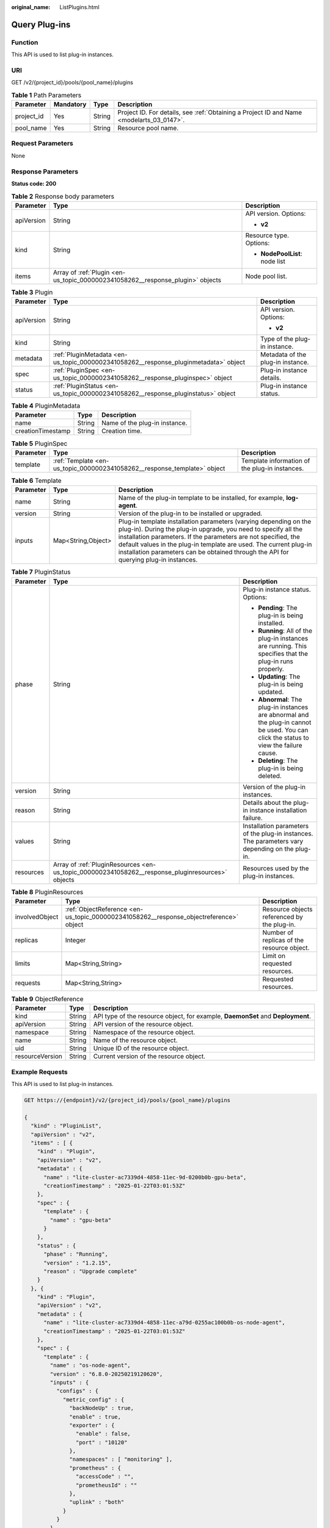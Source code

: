 :original_name: ListPlugins.html

.. _ListPlugins:

Query Plug-ins
==============

Function
--------

This API is used to list plug-in instances.

URI
---

GET /v2/{project_id}/pools/{pool_name}/plugins

.. table:: **Table 1** Path Parameters

   +------------+-----------+--------+------------------------------------------------------------------------------------------+
   | Parameter  | Mandatory | Type   | Description                                                                              |
   +============+===========+========+==========================================================================================+
   | project_id | Yes       | String | Project ID. For details, see :ref:`Obtaining a Project ID and Name <modelarts_03_0147>`. |
   +------------+-----------+--------+------------------------------------------------------------------------------------------+
   | pool_name  | Yes       | String | Resource pool name.                                                                      |
   +------------+-----------+--------+------------------------------------------------------------------------------------------+

Request Parameters
------------------

None

Response Parameters
-------------------

**Status code: 200**

.. table:: **Table 2** Response body parameters

   +-----------------------+--------------------------------------------------------------------------------+--------------------------------+
   | Parameter             | Type                                                                           | Description                    |
   +=======================+================================================================================+================================+
   | apiVersion            | String                                                                         | API version. Options:          |
   |                       |                                                                                |                                |
   |                       |                                                                                | -  **v2**                      |
   +-----------------------+--------------------------------------------------------------------------------+--------------------------------+
   | kind                  | String                                                                         | Resource type. Options:        |
   |                       |                                                                                |                                |
   |                       |                                                                                | -  **NodePoolList**: node list |
   +-----------------------+--------------------------------------------------------------------------------+--------------------------------+
   | items                 | Array of :ref:`Plugin <en-us_topic_0000002341058262__response_plugin>` objects | Node pool list.                |
   +-----------------------+--------------------------------------------------------------------------------+--------------------------------+

.. _en-us_topic_0000002341058262__response_plugin:

.. table:: **Table 3** Plugin

   +-----------------------+--------------------------------------------------------------------------------------+-----------------------------------+
   | Parameter             | Type                                                                                 | Description                       |
   +=======================+======================================================================================+===================================+
   | apiVersion            | String                                                                               | API version. Options:             |
   |                       |                                                                                      |                                   |
   |                       |                                                                                      | -  **v2**                         |
   +-----------------------+--------------------------------------------------------------------------------------+-----------------------------------+
   | kind                  | String                                                                               | Type of the plug-in instance.     |
   +-----------------------+--------------------------------------------------------------------------------------+-----------------------------------+
   | metadata              | :ref:`PluginMetadata <en-us_topic_0000002341058262__response_pluginmetadata>` object | Metadata of the plug-in instance. |
   +-----------------------+--------------------------------------------------------------------------------------+-----------------------------------+
   | spec                  | :ref:`PluginSpec <en-us_topic_0000002341058262__response_pluginspec>` object         | Plug-in instance details.         |
   +-----------------------+--------------------------------------------------------------------------------------+-----------------------------------+
   | status                | :ref:`PluginStatus <en-us_topic_0000002341058262__response_pluginstatus>` object     | Plug-in instance status.          |
   +-----------------------+--------------------------------------------------------------------------------------+-----------------------------------+

.. _en-us_topic_0000002341058262__response_pluginmetadata:

.. table:: **Table 4** PluginMetadata

   ================= ====== =============================
   Parameter         Type   Description
   ================= ====== =============================
   name              String Name of the plug-in instance.
   creationTimestamp String Creation time.
   ================= ====== =============================

.. _en-us_topic_0000002341058262__response_pluginspec:

.. table:: **Table 5** PluginSpec

   +-----------+--------------------------------------------------------------------------+------------------------------------------------+
   | Parameter | Type                                                                     | Description                                    |
   +===========+==========================================================================+================================================+
   | template  | :ref:`Template <en-us_topic_0000002341058262__response_template>` object | Template information of the plug-in instances. |
   +-----------+--------------------------------------------------------------------------+------------------------------------------------+

.. _en-us_topic_0000002341058262__response_template:

.. table:: **Table 6** Template

   +-----------+--------------------+---------------------------------------------------------------------------------------------------------------------------------------------------------------------------------------------------------------------------------------------------------------------------------------------------------------------------------------------------------------------+
   | Parameter | Type               | Description                                                                                                                                                                                                                                                                                                                                                         |
   +===========+====================+=====================================================================================================================================================================================================================================================================================================================================================================+
   | name      | String             | Name of the plug-in template to be installed, for example, **log-agent**.                                                                                                                                                                                                                                                                                           |
   +-----------+--------------------+---------------------------------------------------------------------------------------------------------------------------------------------------------------------------------------------------------------------------------------------------------------------------------------------------------------------------------------------------------------------+
   | version   | String             | Version of the plug-in to be installed or upgraded.                                                                                                                                                                                                                                                                                                                 |
   +-----------+--------------------+---------------------------------------------------------------------------------------------------------------------------------------------------------------------------------------------------------------------------------------------------------------------------------------------------------------------------------------------------------------------+
   | inputs    | Map<String,Object> | Plug-in template installation parameters (varying depending on the plug-in). During the plug-in upgrade, you need to specify all the installation parameters. If the parameters are not specified, the default values in the plug-in template are used. The current plug-in installation parameters can be obtained through the API for querying plug-in instances. |
   +-----------+--------------------+---------------------------------------------------------------------------------------------------------------------------------------------------------------------------------------------------------------------------------------------------------------------------------------------------------------------------------------------------------------------+

.. _en-us_topic_0000002341058262__response_pluginstatus:

.. table:: **Table 7** PluginStatus

   +-----------------------+--------------------------------------------------------------------------------------------------+-----------------------------------------------------------------------------------------------------------------------------------------+
   | Parameter             | Type                                                                                             | Description                                                                                                                             |
   +=======================+==================================================================================================+=========================================================================================================================================+
   | phase                 | String                                                                                           | Plug-in instance status. Options:                                                                                                       |
   |                       |                                                                                                  |                                                                                                                                         |
   |                       |                                                                                                  | -  **Pending**: The plug-in is being installed.                                                                                         |
   |                       |                                                                                                  |                                                                                                                                         |
   |                       |                                                                                                  | -  **Running**: All of the plug-in instances are running. This specifies that the plug-in runs properly.                                |
   |                       |                                                                                                  |                                                                                                                                         |
   |                       |                                                                                                  | -  **Updating**: The plug-in is being updated.                                                                                          |
   |                       |                                                                                                  |                                                                                                                                         |
   |                       |                                                                                                  | -  **Abnormal**: The plug-in instances are abnormal and the plug-in cannot be used. You can click the status to view the failure cause. |
   |                       |                                                                                                  |                                                                                                                                         |
   |                       |                                                                                                  | -  **Deleting**: The plug-in is being deleted.                                                                                          |
   +-----------------------+--------------------------------------------------------------------------------------------------+-----------------------------------------------------------------------------------------------------------------------------------------+
   | version               | String                                                                                           | Version of the plug-in instances.                                                                                                       |
   +-----------------------+--------------------------------------------------------------------------------------------------+-----------------------------------------------------------------------------------------------------------------------------------------+
   | reason                | String                                                                                           | Details about the plug-in instance installation failure.                                                                                |
   +-----------------------+--------------------------------------------------------------------------------------------------+-----------------------------------------------------------------------------------------------------------------------------------------+
   | values                | String                                                                                           | Installation parameters of the plug-in instances. The parameters vary depending on the plug-in.                                         |
   +-----------------------+--------------------------------------------------------------------------------------------------+-----------------------------------------------------------------------------------------------------------------------------------------+
   | resources             | Array of :ref:`PluginResources <en-us_topic_0000002341058262__response_pluginresources>` objects | Resources used by the plug-in instances.                                                                                                |
   +-----------------------+--------------------------------------------------------------------------------------------------+-----------------------------------------------------------------------------------------------------------------------------------------+

.. _en-us_topic_0000002341058262__response_pluginresources:

.. table:: **Table 8** PluginResources

   +----------------+----------------------------------------------------------------------------------------+---------------------------------------------+
   | Parameter      | Type                                                                                   | Description                                 |
   +================+========================================================================================+=============================================+
   | involvedObject | :ref:`ObjectReference <en-us_topic_0000002341058262__response_objectreference>` object | Resource objects referenced by the plug-in. |
   +----------------+----------------------------------------------------------------------------------------+---------------------------------------------+
   | replicas       | Integer                                                                                | Number of replicas of the resource object.  |
   +----------------+----------------------------------------------------------------------------------------+---------------------------------------------+
   | limits         | Map<String,String>                                                                     | Limit on requested resources.               |
   +----------------+----------------------------------------------------------------------------------------+---------------------------------------------+
   | requests       | Map<String,String>                                                                     | Requested resources.                        |
   +----------------+----------------------------------------------------------------------------------------+---------------------------------------------+

.. _en-us_topic_0000002341058262__response_objectreference:

.. table:: **Table 9** ObjectReference

   +-----------------+--------+---------------------------------------------------------------------------------+
   | Parameter       | Type   | Description                                                                     |
   +=================+========+=================================================================================+
   | kind            | String | API type of the resource object, for example, **DaemonSet** and **Deployment**. |
   +-----------------+--------+---------------------------------------------------------------------------------+
   | apiVersion      | String | API version of the resource object.                                             |
   +-----------------+--------+---------------------------------------------------------------------------------+
   | namespace       | String | Namespace of the resource object.                                               |
   +-----------------+--------+---------------------------------------------------------------------------------+
   | name            | String | Name of the resource object.                                                    |
   +-----------------+--------+---------------------------------------------------------------------------------+
   | uid             | String | Unique ID of the resource object.                                               |
   +-----------------+--------+---------------------------------------------------------------------------------+
   | resourceVersion | String | Current version of the resource object.                                         |
   +-----------------+--------+---------------------------------------------------------------------------------+

Example Requests
----------------

This API is used to list plug-in instances.

.. code-block:: text

   GET https://{endpoint}/v2/{project_id}/pools/{pool_name}/plugins

   {
     "kind" : "PluginList",
     "apiVersion" : "v2",
     "items" : [ {
       "kind" : "Plugin",
       "apiVersion" : "v2",
       "metadata" : {
         "name" : "lite-cluster-ac7339d4-4858-11ec-9d-0200b0b-gpu-beta",
         "creationTimestamp" : "2025-01-22T03:01:53Z"
       },
       "spec" : {
         "template" : {
           "name" : "gpu-beta"
         }
       },
       "status" : {
         "phase" : "Running",
         "version" : "1.2.15",
         "reason" : "Upgrade complete"
       }
     }, {
       "kind" : "Plugin",
       "apiVersion" : "v2",
       "metadata" : {
         "name" : "lite-cluster-ac7339d4-4858-11ec-a79d-0255ac100b0b-os-node-agent",
         "creationTimestamp" : "2025-01-22T03:01:53Z"
       },
       "spec" : {
         "template" : {
           "name" : "os-node-agent",
           "version" : "6.8.0-20250219120620",
           "inputs" : {
             "configs" : {
               "metric_config" : {
                 "backNodeUp" : true,
                 "enable" : true,
                 "exporter" : {
                   "enable" : false,
                   "port" : "10120"
                 },
                 "namespaces" : [ "monitoring" ],
                 "prometheus" : {
                   "accessCode" : "",
                   "prometheusId" : ""
                 },
                 "uplink" : "both"
               }
             }
           }
         }
       },
       "status" : {
         "phase" : "Running",
         "version" : "6.8.0-20250219120620",
         "reason" : "Upgrade complete"
       }
     } ]
   }

Example Responses
-----------------

**Status code: 200**

Request succeeded.

.. code-block::

   {
     "kind" : "PluginList",
     "apiVersion" : "v2",
     "items" : [ {
       "kind" : "Plugin",
       "apiVersion" : "v2",
       "metadata" : {
         "name" : "lite-cluster-ac7339d4-4858-11ec-9d-0200b0b-gpu-beta",
         "creationTimestamp" : "2025-01-22T03:01:53Z"
       },
       "spec" : {
         "template" : {
           "name" : "gpu-beta"
         }
       },
       "status" : {
         "phase" : "Running",
         "version" : "1.2.15",
         "reason" : "Upgrade complete"
       }
     }, {
       "kind" : "Plugin",
       "apiVersion" : "v2",
       "metadata" : {
         "name" : "lite-cluster-ac7339d4-4858-11ec-a79d-0255ac100b0b-os-node-agent",
         "creationTimestamp" : "2025-01-22T03:01:53Z"
       },
       "spec" : {
         "template" : {
           "name" : "os-node-agent",
           "version" : "6.8.0-20250219120620",
           "inputs" : {
             "configs" : {
               "metric_config" : {
                 "backNodeUp" : true,
                 "enable" : true,
                 "exporter" : {
                   "enable" : false,
                   "port" : "10120"
                 },
                 "namespaces" : [ "monitoring" ],
                 "prometheus" : {
                   "accessCode" : "",
                   "prometheusId" : ""
                 },
                 "uplink" : "both"
               }
             }
           }
         }
       },
       "status" : {
         "phase" : "Running",
         "version" : "6.8.0-20250219120620",
         "reason" : "Upgrade complete"
       }
     } ]
   }

Status Codes
------------

=========== ==================
Status Code Description
=========== ==================
200         Request succeeded.
=========== ==================

Error Codes
-----------

See :ref:`Error Codes <modelarts_03_0095>`.
